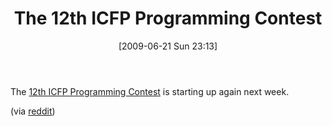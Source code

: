 #+POSTID: 3401
#+DATE: [2009-06-21 Sun 23:13]
#+OPTIONS: toc:nil num:nil todo:nil pri:nil tags:nil ^:nil TeX:nil
#+CATEGORY: Link
#+TAGS: Functional, Programming
#+TITLE: The 12th ICFP Programming Contest

The [[http://icfpcontest.org/][12th ICFP Programming Contest]] is starting up again next week.

(via [[http://www.reddit.com/r/programming/comments/8txm4/12th_annual_icfp_programming_contest_begins_next/][reddit]])



